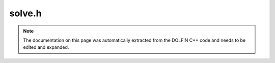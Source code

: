 .. Documentation for the header file dolfin/la/solve.h

.. _programmers_reference_cpp_la_Mesh:

solve.h
=======

.. note::

    The documentation on this page was automatically extracted from
    the DOLFIN C++ code and needs to be edited and expanded.

    .. cpp:function:: double normalize(GenericVector& x, std::string normalization_type = "average")
    
        Normalize vector according to given normalization type

    .. cpp:function:: double residual(const GenericMatrix& A, const GenericVector& x, const GenericVector& b)
    
        Compute residual ||Ax - b||

    .. cpp:function:: void solve(const GenericMatrix& A, GenericVector& x, const GenericVector& b,
                                 std::string solver_type = "lu", std::string pc_type = "default")
    
        Solve linear system Ax = b

